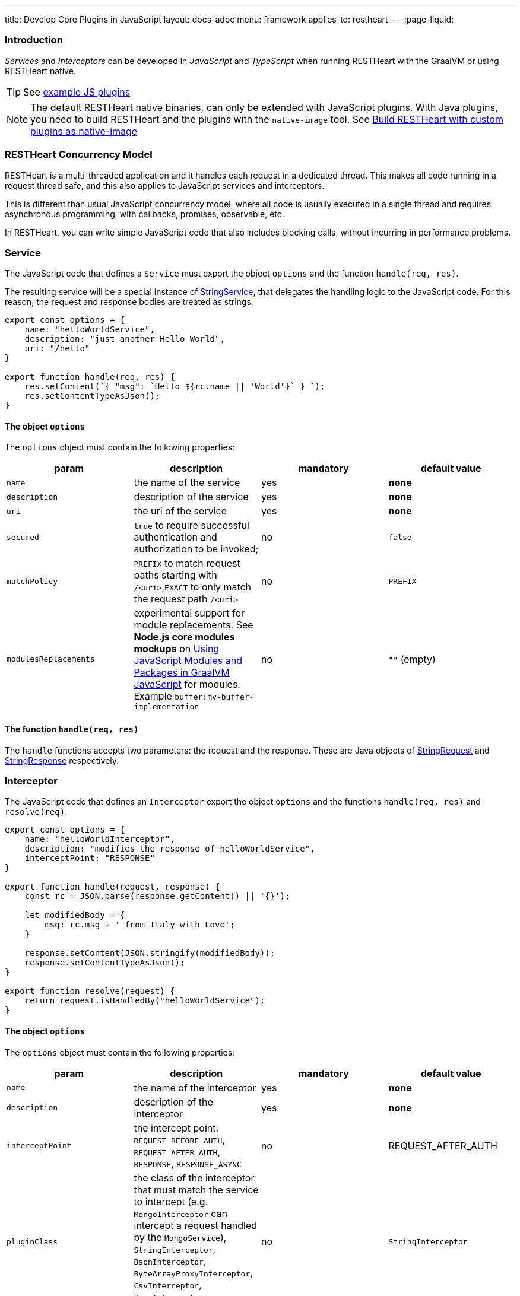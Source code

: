 ---
title: Develop Core Plugins in JavaScript
layout: docs-adoc
menu: framework
applies_to: restheart
---
:page-liquid:

=== Introduction

_Services_ and _Interceptors_ can be developed in _JavaScript_ and _TypeScript_ when running RESTHeart with the GraalVM or using RESTHeart native.

TIP: See link:https://github.com/SoftInstigate/restheart/tree/master/examples/js-plugin[example JS plugins]

NOTE: The default RESTHeart native binaries, can only be extended with JavaScript plugins. With Java plugins, you need to build RESTHeart and the plugins with the `native-image` tool. See link:https://restheart.org/docs/graalvm#build-restheart-with-custom-plugins-as-native-image[Build RESTHeart with custom plugins as native-image]

=== RESTHeart Concurrency Model

RESTHeart is a multi-threaded application and it handles each request in a dedicated thread. This makes all code running in a request thread safe, and this also applies to JavaScript services and interceptors.

This is different than usual JavaScript concurrency model, where all code is usually executed in a single thread and requires asynchronous programming, with callbacks, promises, observable, etc.

In RESTHeart, you can write simple JavaScript code that also includes blocking calls, without incurring in performance problems.

=== Service

The JavaScript code that defines a `Service` must export the object `options` and the function `handle(req, res)`.

The resulting service will be a special instance of link:https://javadoc.io/doc/org.restheart/restheart-commons/latest/org/restheart/plugins/StringService.html[StringService], that delegates the handling logic to the JavaScript code. For this reason, the request and response bodies are treated as strings.

[source,javascript]
----
export const options = {
    name: "helloWorldService",
    description: "just another Hello World",
    uri: "/hello"
}

export function handle(req, res) {
    res.setContent(`{ "msg": `Hello ${rc.name || 'World'}` } `);
    res.setContentTypeAsJson();
}
----

==== The object `options`

The `options` object must contain the following properties:

[.table]
|===
|param |description |mandatory |default value

|`name`
|the name of the service
|yes
|*none*

|`description`
|description of the service
|yes
|*none*

|`uri`
|the uri of the service
|yes
|*none*

|`secured`
|`true` to require successful authentication and authorization to be invoked;
|no
|`false`

|`matchPolicy`
| `PREFIX` to match request paths starting with `/<uri>`,`EXACT` to only match the request path  `/<uri>` | no  | `PREFIX`

|`modulesReplacements`
| experimental support for module replacements. See *Node.js core modules mockups* on link:https://www.graalvm.org/22.0/reference-manual/js/Modules/[Using JavaScript Modules and Packages in GraalVM JavaScript] for modules. Example `buffer:my-buffer-implementation` | no | `""` (empty) |

|===

==== The function `handle(req, res)`

The `handle` functions accepts two parameters: the request and the response. These are Java objects of link:https://javadoc.io/doc/org.restheart/restheart-commons/latest/org/restheart/exchange/StringRequest.html[StringRequest] and link:https://javadoc.io/doc/org.restheart/restheart-commons/latest/org/restheart/exchange/StringResponse.html[StringResponse] respectively.

=== Interceptor

The JavaScript code that defines an `Interceptor` export the object `options` and the functions `handle(req, res)` and `resolve(req)`.

[source,javascript]
----
export const options = {
    name: "helloWorldInterceptor",
    description: "modifies the response of helloWorldService",
    interceptPoint: "RESPONSE"
}

export function handle(request, response) {
    const rc = JSON.parse(response.getContent() || '{}');

    let modifiedBody = {
        msg: rc.msg + ' from Italy with Love';
    }

    response.setContent(JSON.stringify(modifiedBody));
    response.setContentTypeAsJson();
}

export function resolve(request) {
    return request.isHandledBy("helloWorldService");
}
----

==== The object `options`

The `options` object must contain the following properties:

[.table]
|===
|param |description |mandatory |default value

|`name`
|the name of the interceptor
|yes
|*none*

|`description`
|description of the interceptor
|yes
|*none*

|`interceptPoint`
| the intercept point: `REQUEST_BEFORE_AUTH`, `REQUEST_AFTER_AUTH`, `RESPONSE`, `RESPONSE_ASYNC` | no  | REQUEST_AFTER_AUTH

|`pluginClass`
| the class of the interceptor that must match the service to intercept (e.g. `MongoInterceptor` can intercept a request handled by the `MongoService`), `StringInterceptor`, `BsonInterceptor`, `ByteArrayProxyInterceptor`, `CsvInterceptor`, `JsonInterceptor`, `MongoInterceptor`
|no
|`StringInterceptor`


|`modulesReplacements`
| experimental support for module replacements. See *Node.js core modules mockups* on link:https://www.graalvm.org/22.0/reference-manual/js/Modules/[Using JavaScript Modules and Packages in GraalVM JavaScript] for modules. Example `buffer:my-buffer-implementation` | no | `""` (empty) |

|===

==== The function `resolve(req)`

The function `resolve()` accepts one parameter `req`, a Java object of the concrete subclass of link:https://javadoc.io/doc/org.restheart/restheart-commons/latest/org/restheart/exchange/Request.html[Request] defined by the parameter `pluginClass`, e.g. with  `pluginClass: "StringInterceptor"`, the request class is link:https://javadoc.io/doc/org.restheart/restheart-commons/latest/org/restheart/exchange/StringRequest.html[StringRequest].

An interceptor of a given class, can intercept requests handled by all services with matching types, e.g. `MongoInterceptor` can intercept requests handled by the `MongoService`.

When `resolve()` returns `true` the interceptor will be actually invoked, i.e. this function allows to select the requests to intercept.

==== The function `handle(req, res)`

The `handle()` functions accepts two parameters: the request and the response.
These a Java objects of the concrete subclasses of link:https://javadoc.io/doc/org.restheart/restheart-commons/latest/org/restheart/exchange/Request.html[Request] and link:https://javadoc.io/doc/org.restheart/restheart-commons/latest/org/restheart/exchange/Response.html[Response] respectively.  For the default `pluginClass: "StringInterceptor"`, these are link:https://javadoc.io/doc/org.restheart/restheart-commons/latest/org/restheart/exchange/StringRequest.html[StringRequest] and link:https://javadoc.io/doc/org.restheart/restheart-commons/latest/org/restheart/exchange/StringResponse.html[StringResponse] respectively.

=== Packaging

The plugins js files must be placed in a folder with a `package.json` file.

NOTE: a single plugin folder can contain multiple Services and Interceptors.

The `package.json` muse declare the services in the `rh:services` array and interceptors in the `rh:interceptors` array.

[source,json]
----
{
  "name": "restheart-js-foo",
  "version": "1.0.0",
  "description": "test js plugins for RESTHeart",
  "rh:services": [ "foo.js" ],
  "rh:interceptors": [ "foo-interceptor.js" ]
}
----

=== Modules

The plugins can use npm `modules` via `require` statements. See link:https://github.com/SoftInstigate/restheart/blob/master/examples/js-plugin/require-module-service.mjs[require-module-service.mjs] for an example.

IMPORTANT: The imported modules cannot use  functionalities that are available in Node.js’ built-in modules (e.g., 'fs' and 'buffer', etc.).

For instance, you cannot use the module `http`, and there is no pure JS implementation available. In this case, you can rely on <<interop,Java/Javascript interoperability>>  and use the  standard Java libraries and all the libraries that are available in RESTHeart.

See link:https://www.graalvm.org/22.0/reference-manual/js/Modules/[GraalVM Modules] for more details.

=== Deploy

To the JavaScript plugin, just copy the folder containing the scripts and the file `package.json` into the `plugins` directory of RESTHeart.

NOTE: JS plugins can be added or updated without requiring to restart the server, ie RESTHeart supports JS plugins hot deployment.

If you modify the code, you can force RESTHeart to update it by touching the plugin folder.

[source,bash]
$ touch plugins/my-plugin

=== Configuration parameters

It is possible to pass configuration parameters to a plugin by defining them in the RESTHeart's configuration file using the plugin's name:

[source,yml]
----
foo: # <-- name of the plugin
    arg: value
----

The arguments are available in the `pluginArgs` object.

[source,javascript]
----
const arg = pluginArgs.arg
----

=== Java/JavaScript interoperability [[interop]]

GraalVM allows to execute JavaScript code from RESTHeart and allows interoperability with Java code.

This means that all the Java classes shipped with RESTHeart can be used in JavaScript code.

For example, see the link:https://github.com/SoftInstigate/restheart/blob/master/examples/js-plugin/http-client.mjs[http-client.mjs] plugins, which uses `java.net.http.HttpClient` to execute an HTTP request.

=== MongoDB driver

The MongoDb Java driver, configured by RESTHeart configuration file and already connected to MongoDB, is available in the JavaScript code as `mclient`.

See link:https://github.com/SoftInstigate/restheart/blob/master/examples/js-plugin/mclient-service.mjs[mclient-service.mjs] for an example of how to use it.

=== Logging

The RESTHeart Java logger can be used from JavaScript code.

[source,javascript]
----
LOGGER.debug("pluginArgs {}", pluginArgs);
----

Pay attention to logging null values. With:

[source,javascript]
----
var foo = null;
LOGGER.debug("this is null {}", foo);
----

An error will be raised.

[source,bash]
----
org.graalvm.polyglot.PolyglotException: TypeError: invokeMember (debug) on ch.qos.logback.classic.Logger@697713cb failed due to: Multiple applicable overloads found for method name debug...
----

To avoid it, use the following code:

[source,javascript]
----
var foo = null;
LOGGER.debug("this is null {}", foo ? foo : "null");
----
